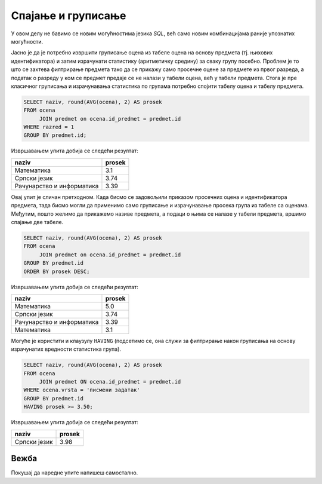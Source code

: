 .. -*- mode: rst -*-

Спајање и груписање
-------------------

У овом делу не бавимо се новим могућностима језика `SQL`, већ само 
новим комбинацијама раније упознатих могућности.

.. questionnote::
                
   Приказати просечне оцене из свих предмета из првог разреда.

Јасно је да је потребно извршити груписање оцена из табеле оцена на
основу предмета (тј. њихових идентификатора) и затим израчунати
статистику (аритметичку средину) за сваку групу посебно. Проблем је то
што се захтева филтрирање предмета тако да се прикажу само просечне
оцене за предмете из првог разреда, а податак о разреду у ком се
предмет предаје се не налази у табели оцена, већ у табели
предмета. Стога је пре класичног груписања и израчунавања статистика
по групама потребно спојити табелу оцена и табелу предмета.
   
.. code-block:: sql

   SELECT naziv, round(AVG(ocena), 2) AS prosek
   FROM ocena
        JOIN predmet on ocena.id_predmet = predmet.id
   WHERE razred = 1
   GROUP BY predmet.id;

Извршавањем упита добија се следећи резултат:

.. csv-table::
   :header:  "naziv", "prosek"
   :align: left

   "Математика", "3.1"
   "Српски језик", "3.74"
   "Рачунарство и информатика", "3.39"

.. questionnote::

   Приказати просечне оцене из свих предмета (уређене опадајуће по
   просечној оцени).

Овај упит је сличан претходном. Када бисмо се задовољили приказом
просечних оцена и идентификатора предмета, тада бисмо могли да применимо
само груписање и израчунавање просека група из табеле са
оценама. Међутим, пошто желимо да прикажемо називе предмета, а подаци
о њима се налазе у табели предмета, вршимо спајање две табеле.
   
.. code-block:: sql
                
   SELECT naziv, round(AVG(ocena), 2) AS prosek
   FROM ocena
        JOIN predmet on ocena.id_predmet = predmet.id
   GROUP BY predmet.id
   ORDER BY prosek DESC;

Извршавањем упита добија се следећи резултат:

.. csv-table::
   :header:  "naziv", "prosek"
   :align: left

   "Математика", "5.0"
   "Српски језик", "3.74"
   "Рачунарство и информатика", "3.39"
   "Математика", "3.1"

Могуће је користити и клаузулу ``HAVING`` (подсетимо се, она служи за
филтрирање након груписања на основу израчунатих вредности статистика
група).
   
.. questionnote::
   
   Приказати називе предмета и просечне оцене на писменим задацима за
   све предмете код којих је просечна оцена на писменим задацима бар
   3,50.

.. code-block:: sql
                
   SELECT naziv, round(AVG(ocena), 2) AS prosek
   FROM ocena
        JOIN predmet ON ocena.id_predmet = predmet.id
   WHERE ocena.vrsta = 'писмени задатак'
   GROUP BY predmet.id
   HAVING prosek >= 3.50;

Извршавањем упита добија се следећи резултат:

.. csv-table::
   :header:  "naziv", "prosek"
   :align: left

   "Српски језик", "3.98"

Вежба
.....

Покушај да наредне упите напишеш самостално.

.. questionnote::
   
   За свако одељење приказати укупан број неоправданих изостанака.

.. dbpetlja:: db_spajanje_i_grupisanje_01
   :dbfile: dnevnik.sql
   :solutionquery: SELECT razred, odeljenje, COUNT(*) AS broj
                   FROM izostanak i JOIN
                        ucenik u ON i.id_ucenik = u.id
                   WHERE status = 'неоправдан'
                   GROUP BY razred, odeljenje
                   
.. questionnote::
   
   Приказати просечну оцену (заокружено на две децимале) из математике за свако одељење.   

.. dbpetlja:: db_spajanje_i_grupisanje_02
   :dbfile: dnevnik.sql
   :solutionquery: SELECT u.razred, u.odeljenje, ROUND(AVG(ocena), 2) AS prosek
                   FROM ucenik u JOIN 
                        ocena o ON u.id = o.id_ucenik JOIN
                        predmet p ON p.id = o.id_predmet
                   WHERE p.naziv = 'Математика'
                   GROUP BY u.razred, u.odeljenje
